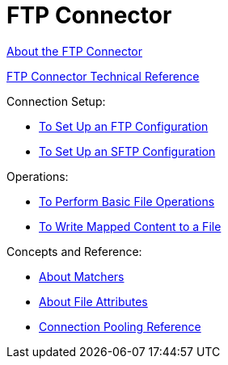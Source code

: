 = FTP Connector

link:/connectors/ftp-about-the-ftp-connector[About the FTP Connector]

link:/connectors/ftp-documentation[FTP Connector Technical Reference]

Connection Setup:

* link:/connectors/ftp-to-set-up-ftp[To Set Up an FTP Configuration]

* link:/connectors/ftp-to-set-up-sftp[To Set Up an SFTP Configuration]

Operations:

* link:/connectors/common-to-perform-basic-file-operations[To Perform Basic File Operations]

* link:/connectors/ftp-to-read-write-mapped-content[To Write Mapped Content to a File]

Concepts and Reference:

* link:/connectors/ftp-about-matchers[About Matchers]

* link:/connectors/common-about-file-attributes[About File Attributes]

* link:/connectors/common-connection-pooling[Connection Pooling Reference]
